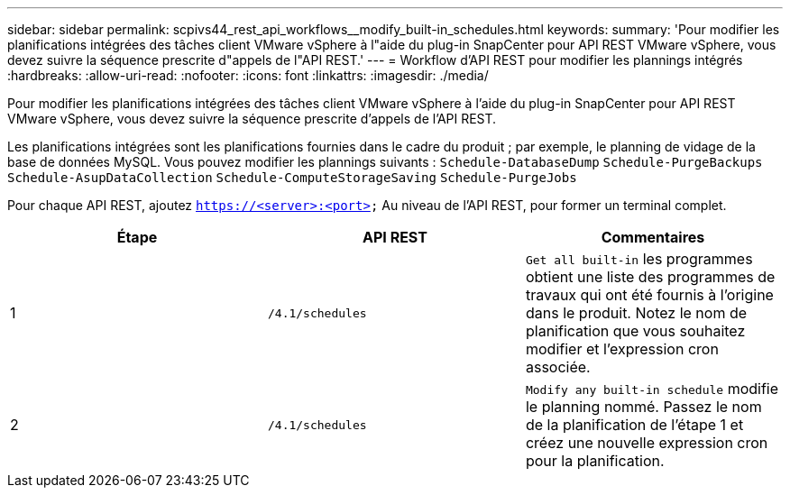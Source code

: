---
sidebar: sidebar 
permalink: scpivs44_rest_api_workflows__modify_built-in_schedules.html 
keywords:  
summary: 'Pour modifier les planifications intégrées des tâches client VMware vSphere à l"aide du plug-in SnapCenter pour API REST VMware vSphere, vous devez suivre la séquence prescrite d"appels de l"API REST.' 
---
= Workflow d'API REST pour modifier les plannings intégrés
:hardbreaks:
:allow-uri-read: 
:nofooter: 
:icons: font
:linkattrs: 
:imagesdir: ./media/


[role="lead"]
Pour modifier les planifications intégrées des tâches client VMware vSphere à l'aide du plug-in SnapCenter pour API REST VMware vSphere, vous devez suivre la séquence prescrite d'appels de l'API REST.

Les planifications intégrées sont les planifications fournies dans le cadre du produit ; par exemple, le planning de vidage de la base de données MySQL. Vous pouvez modifier les plannings suivants :
`Schedule-DatabaseDump`
`Schedule-PurgeBackups`
`Schedule-AsupDataCollection`
`Schedule-ComputeStorageSaving`
`Schedule-PurgeJobs`

Pour chaque API REST, ajoutez `https://<server>:<port>` Au niveau de l'API REST, pour former un terminal complet.

|===
| Étape | API REST | Commentaires 


| 1 | `/4.1/schedules` | `Get all built-in` les programmes obtient une liste des programmes de travaux qui ont été fournis à l'origine dans le produit.
Notez le nom de planification que vous souhaitez modifier et l'expression cron associée. 


| 2 | `/4.1/schedules` | `Modify any built-in schedule` modifie le planning nommé.
Passez le nom de la planification de l'étape 1 et créez une nouvelle expression cron pour la planification. 
|===